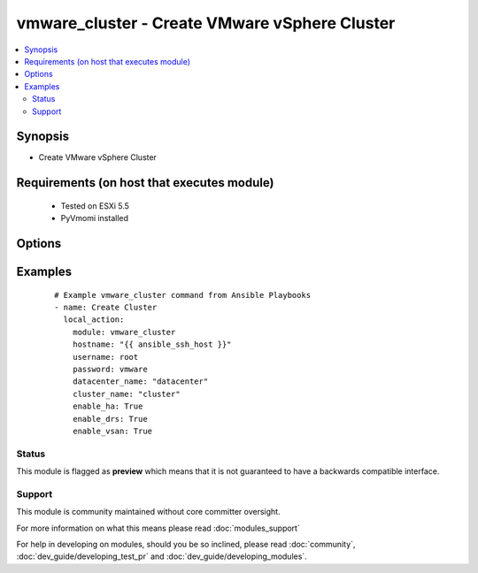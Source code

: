 .. _vmware_cluster:


vmware_cluster - Create VMware vSphere Cluster
++++++++++++++++++++++++++++++++++++++++++++++

.. versionadded:: 2.0


.. contents::
   :local:
   :depth: 2


Synopsis
--------

* Create VMware vSphere Cluster


Requirements (on host that executes module)
-------------------------------------------

  * Tested on ESXi 5.5
  * PyVmomi installed


Options
-------

.. raw:: html

    <table border=1 cellpadding=4>
    <tr>
    <th class="head">parameter</th>
    <th class="head">required</th>
    <th class="head">default</th>
    <th class="head">choices</th>
    <th class="head">comments</th>
    </tr>
                <tr><td>cluster_name<br/><div style="font-size: small;"></div></td>
    <td>yes</td>
    <td></td>
        <td></td>
        <td><div>The name of the cluster that will be created</div>        </td></tr>
                <tr><td>datacenter_name<br/><div style="font-size: small;"></div></td>
    <td>yes</td>
    <td></td>
        <td></td>
        <td><div>The name of the datacenter the cluster will be created in.</div>        </td></tr>
                <tr><td>enable_drs<br/><div style="font-size: small;"></div></td>
    <td>no</td>
    <td></td>
        <td></td>
        <td><div>If set to True will enable DRS when the cluster is created.</div>        </td></tr>
                <tr><td>enable_ha<br/><div style="font-size: small;"></div></td>
    <td>no</td>
    <td></td>
        <td></td>
        <td><div>If set to True will enable HA when the cluster is created.</div>        </td></tr>
                <tr><td>enable_vsan<br/><div style="font-size: small;"></div></td>
    <td>no</td>
    <td></td>
        <td></td>
        <td><div>If set to True will enable vSAN when the cluster is created.</div>        </td></tr>
                <tr><td>hostname<br/><div style="font-size: small;"></div></td>
    <td>yes</td>
    <td></td>
        <td></td>
        <td><div>The hostname or IP address of the vSphere vCenter.</div>        </td></tr>
                <tr><td>password<br/><div style="font-size: small;"></div></td>
    <td>yes</td>
    <td></td>
        <td></td>
        <td><div>The password of the vSphere vCenter.</div></br>
    <div style="font-size: small;">aliases: pass, pwd<div>        </td></tr>
                <tr><td>username<br/><div style="font-size: small;"></div></td>
    <td>yes</td>
    <td></td>
        <td></td>
        <td><div>The username of the vSphere vCenter.</div></br>
    <div style="font-size: small;">aliases: user, admin<div>        </td></tr>
                <tr><td>validate_certs<br/><div style="font-size: small;"></div></td>
    <td>no</td>
    <td>True</td>
        <td><ul><li>True</li><li>False</li></ul></td>
        <td><div>Allows connection when SSL certificates are not valid. Set to false when certificates are not trusted.</div>        </td></tr>
        </table>
    </br>



Examples
--------

 ::

    # Example vmware_cluster command from Ansible Playbooks
    - name: Create Cluster
      local_action:
        module: vmware_cluster
        hostname: "{{ ansible_ssh_host }}"
        username: root
        password: vmware
        datacenter_name: "datacenter"
        cluster_name: "cluster"
        enable_ha: True
        enable_drs: True
        enable_vsan: True





Status
~~~~~~

This module is flagged as **preview** which means that it is not guaranteed to have a backwards compatible interface.


Support
~~~~~~~

This module is community maintained without core committer oversight.

For more information on what this means please read :doc:`modules_support`


For help in developing on modules, should you be so inclined, please read :doc:`community`, :doc:`dev_guide/developing_test_pr` and :doc:`dev_guide/developing_modules`.
